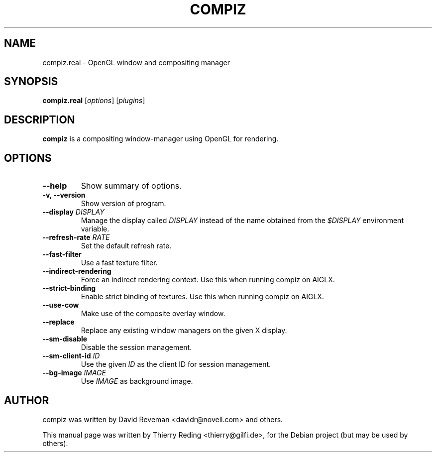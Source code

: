 .TH COMPIZ 1 "September 29, 2006"

.SH NAME
compiz.real \- OpenGL window and compositing manager

.SH SYNOPSIS
.B compiz.real
.RI [ options ]
.RI [ plugins ]
.SH DESCRIPTION
.B compiz
is a compositing window-manager using OpenGL for rendering.

.SH OPTIONS
.TP
.B \-\-help
Show summary of options.
.TP
.B \-v, \-\-version
Show version of program.
.TP
.BI "\-\-display " DISPLAY
Manage the display called
.I DISPLAY
instead of the name obtained from the
.I $DISPLAY
environment variable.
.TP
.BI "\-\-refresh\-rate " RATE
Set the default refresh rate.
.TP
.BI \-\-fast\-filter
Use a fast texture filter.
.TP
.BI \-\-indirect\-rendering
Force an indirect rendering context. Use this when running compiz on AIGLX.
.TP
.BI \-\-strict\-binding
Enable strict binding of textures. Use this when running compiz on AIGLX.
.TP
.BI \-\-use\-cow
Make use of the composite overlay window.
.TP
.BI \-\-replace
Replace any existing window managers on the given X display.
.TP
.BI \-\-sm\-disable
Disable the session management.
.TP
.BI "\-\-sm\-client\-id " ID
Use the given
.I ID
as the client ID for session management.
.TP
.BI "\-\-bg\-image " IMAGE
Use
.I IMAGE
as background image.

.SH AUTHOR
compiz was written by David Reveman <davidr@novell.com> and others.
.PP
This manual page was written by Thierry Reding <thierry@gilfi.de>,
for the Debian project (but may be used by others).
